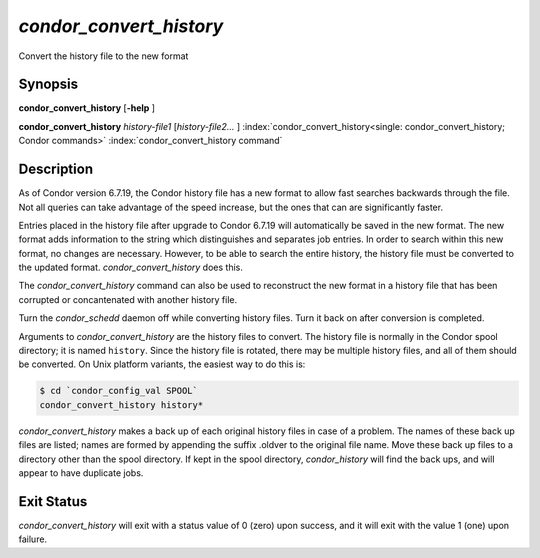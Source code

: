       

*condor_convert_history*
==========================

Convert the history file to the new format

Synopsis
--------

**condor_convert_history** [**-help** ]

**condor_convert_history** *history-file1* [*history-file2...* ]
:index:`condor_convert_history<single: condor_convert_history; Condor commands>`
:index:`condor_convert_history command`

Description
-----------

As of Condor version 6.7.19, the Condor history file has a new format to
allow fast searches backwards through the file. Not all queries can take
advantage of the speed increase, but the ones that can are significantly
faster.

Entries placed in the history file after upgrade to Condor 6.7.19 will
automatically be saved in the new format. The new format adds
information to the string which distinguishes and separates job entries.
In order to search within this new format, no changes are necessary.
However, to be able to search the entire history, the history file must
be converted to the updated format. *condor_convert_history* does
this.

The *condor_convert_history* command can also be used to reconstruct
the new format in a history file that has been corrupted or
concantenated with another history file.

Turn the *condor_schedd* daemon off while converting history files.
Turn it back on after conversion is completed.

Arguments to *condor_convert_history* are the history files to
convert. The history file is normally in the Condor spool directory; it
is named ``history``. Since the history file is rotated, there may be
multiple history files, and all of them should be converted. On Unix
platform variants, the easiest way to do this is:

.. code-block:: console

    $ cd `condor_config_val SPOOL`
    condor_convert_history history*

*condor_convert_history* makes a back up of each original history
files in case of a problem. The names of these back up files are listed;
names are formed by appending the suffix .oldver to the original file
name. Move these back up files to a directory other than the spool
directory. If kept in the spool directory, *condor_history* will find
the back ups, and will appear to have duplicate jobs.

Exit Status
-----------

*condor_convert_history* will exit with a status value of 0 (zero)
upon success, and it will exit with the value 1 (one) upon failure.

